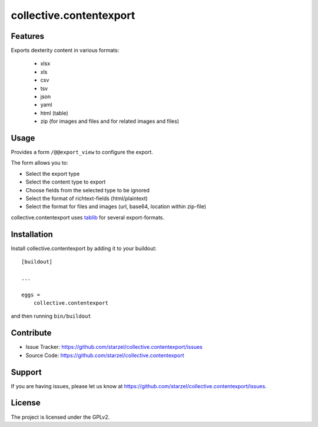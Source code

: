 .. This README is meant for consumption by humans and pypi. Pypi can render rst files so please do not use Sphinx features.
   If you want to learn more about writing documentation, please check out: http://docs.plone.org/about/documentation_styleguide_addons.html
   This text does not appear on pypi or github. It is a comment.

==============================================================================
collective.contentexport
==============================================================================


Features
--------

Exports dexterity content in various formats:

 - xlsx
 - xls
 - csv
 - tsv
 - json
 - yaml
 - html (table)
 - zip (for images and files and for related images and files)


Usage
-----

Provides a form ``/@@export_view`` to configure the export.

The form allows you to:

- Select the export type
- Select the content type to export
- Choose fields from the selected type to be ignored
- Select the format of richtext-fields (html/plaintext)
- Select the format for files and images (url, base64, location within zip-file)

collective.contentexport uses `tablib <https://pypi.python.org/pypi/tablib>`_ for several export-formats.


Installation
------------

Install collective.contentexport by adding it to your buildout::

    [buildout]

    ...

    eggs =
        collective.contentexport


and then running ``bin/buildout``


Contribute
----------

- Issue Tracker: https://github.com/starzel/collective.contentexport/issues
- Source Code: https://github.com/starzel/collective.contentexport


Support
-------

If you are having issues, please let us know at https://github.com/starzel/collective.contentexport/issues.


License
-------

The project is licensed under the GPLv2.
